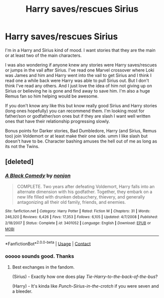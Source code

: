 #+TITLE: Harry saves/rescues Sirius

* Harry saves/rescues Sirius
:PROPERTIES:
:Author: NobodyzHuman
:Score: 7
:DateUnix: 1602998244.0
:DateShort: 2020-Oct-18
:FlairText: Request
:END:
I'm in a Harry and Sirius kind of mood. I want stories that they are the main or at least two of the main characters.

I was also wondering if anyone knew any stories were Harry saves/rescues or jumps in the vail after Sirius. I've read one Marvel crossover where Loki was James and him and Harry went into the vail to get Sirius and I think I read one a while back were Harry was able to pull Sirius out. But I don't think I've read any others. And I just love the idea of him not giving up on Sirius or believing he is gone and find away to save him. I'm also a huge Remus fan so him helping would be awesome.

If you don't know any like this but know really good Sirius and Harry stories (long ones hopefully) you can recommend them. I'm looking most for father/son or godfather/son ones but if they are slash I want well written ones that have their relationship progressing slowly.

Bonus points for Darker stories, Bad Dumbledore, Harry (and Sirius, Remus too) join Voldemort or at least make their one side. umm I like slash but doesn't have to be. Character bashing amuses the hell out of me as long as its not the Twins.


** [deleted]
:PROPERTIES:
:Score: 5
:DateUnix: 1602999848.0
:DateShort: 2020-Oct-18
:END:

*** [[https://www.fanfiction.net/s/3401052/1/][*/A Black Comedy/*]] by [[https://www.fanfiction.net/u/649528/nonjon][/nonjon/]]

#+begin_quote
  COMPLETE. Two years after defeating Voldemort, Harry falls into an alternate dimension with his godfather. Together, they embark on a new life filled with drunken debauchery, thievery, and generally antagonizing all their old family, friends, and enemies.
#+end_quote

^{/Site/:} ^{fanfiction.net} ^{*|*} ^{/Category/:} ^{Harry} ^{Potter} ^{*|*} ^{/Rated/:} ^{Fiction} ^{M} ^{*|*} ^{/Chapters/:} ^{31} ^{*|*} ^{/Words/:} ^{246,320} ^{*|*} ^{/Reviews/:} ^{6,426} ^{*|*} ^{/Favs/:} ^{17,353} ^{*|*} ^{/Follows/:} ^{6,105} ^{*|*} ^{/Updated/:} ^{4/7/2008} ^{*|*} ^{/Published/:} ^{2/18/2007} ^{*|*} ^{/Status/:} ^{Complete} ^{*|*} ^{/id/:} ^{3401052} ^{*|*} ^{/Language/:} ^{English} ^{*|*} ^{/Download/:} ^{[[http://www.ff2ebook.com/old/ffn-bot/index.php?id=3401052&source=ff&filetype=epub][EPUB]]} ^{or} ^{[[http://www.ff2ebook.com/old/ffn-bot/index.php?id=3401052&source=ff&filetype=mobi][MOBI]]}

--------------

*FanfictionBot*^{2.0.0-beta} | [[https://github.com/FanfictionBot/reddit-ffn-bot/wiki/Usage][Usage]] | [[https://www.reddit.com/message/compose?to=tusing][Contact]]
:PROPERTIES:
:Author: FanfictionBot
:Score: 3
:DateUnix: 1602999872.0
:DateShort: 2020-Oct-18
:END:


*** ooooo sounds good. Thanks
:PROPERTIES:
:Author: NobodyzHuman
:Score: 2
:DateUnix: 1603002082.0
:DateShort: 2020-Oct-18
:END:

**** Best exchanges in the fandom.

(Sirius) - Exactly how one does play /Tie-Harry-to-the-back-of-the-bus/?

(Harry) - It's kinda like /Punch-Sirius-in-the-crotch/ if you were seven and a bleeder.
:PROPERTIES:
:Author: T0lias
:Score: 5
:DateUnix: 1603011713.0
:DateShort: 2020-Oct-18
:END:
